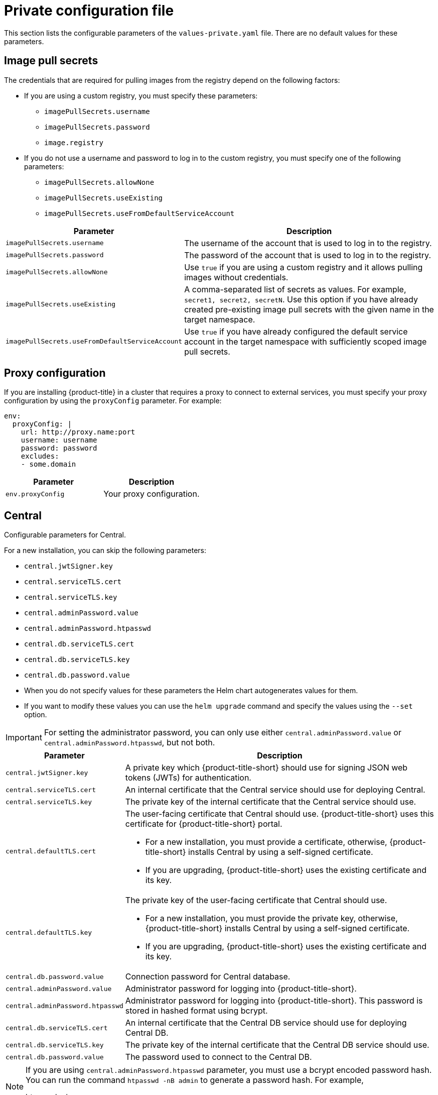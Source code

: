 // Module included in the following assemblies:
//
// * installing/installing_helm/install-helm-customization.adoc
:_mod-docs-content-type: CONCEPT
[id="central-services-private-configuration-file_{context}"]
= Private configuration file

This section lists the configurable parameters of the `values-private.yaml` file.
There are no default values for these parameters.

[id="central-services-private-configuration-file-image-pull-secrets_{context}"]
== Image pull secrets
The credentials that are required for pulling images from the registry depend on the following factors:

* If you are using a custom registry, you must specify these parameters:
** `imagePullSecrets.username`
** `imagePullSecrets.password`
** `image.registry`

* If you do not use a username and password to log in to the custom registry, you must specify one of the following parameters:
** `imagePullSecrets.allowNone`
** `imagePullSecrets.useExisting`
** `imagePullSecrets.useFromDefaultServiceAccount`

[cols="1,3",options="header"]
|===
| Parameter | Description

| `imagePullSecrets.username`
| The username of the account that is used to log in to the registry.

| `imagePullSecrets.password`
| The password of the account that is used to log in to the registry.

| `imagePullSecrets.allowNone`
| Use `true` if you are using a custom registry and it allows pulling images without credentials.

| `imagePullSecrets.useExisting`
| A comma-separated list of secrets as values.
For example, `secret1, secret2, secretN`. Use this option if you have already created pre-existing image pull secrets with the given name in the target namespace.

| `imagePullSecrets.useFromDefaultServiceAccount`
| Use `true` if you have already configured the default service account in the target namespace with sufficiently scoped image pull secrets.
|===

[id="central-services-private-configuration-file-proxy-config_{context}"]
== Proxy configuration

If you are installing {product-title} in a cluster that requires a proxy to connect to external services, you must specify your proxy configuration by using the `proxyConfig` parameter.
For example:

[source,yaml]
----
env:
  proxyConfig: |
    url: http://proxy.name:port
    username: username
    password: password
    excludes:
    - some.domain
----

|===
| Parameter | Description

| `env.proxyConfig`
| Your proxy configuration.
|===

[id="central-services-private-configuration-file-central_{context}"]
== Central
Configurable parameters for Central.

For a new installation, you can skip the following parameters:

* `central.jwtSigner.key`
* `central.serviceTLS.cert`
* `central.serviceTLS.key`
* `central.adminPassword.value`
* `central.adminPassword.htpasswd`
* `central.db.serviceTLS.cert`
* `central.db.serviceTLS.key`
* `central.db.password.value`

* When you do not specify values for these parameters the Helm chart autogenerates values for them.
* If you want to modify these values you can use the `helm upgrade` command and specify the values using the `--set` option.

[IMPORTANT]
====
For setting the administrator password, you can only use either `central.adminPassword.value` or `central.adminPassword.htpasswd`, but not both.
====

[cols="1,3",options="header"]
|===
| Parameter | Description

| `central.jwtSigner.key`
| A private key which {product-title-short} should use for signing JSON web tokens (JWTs) for authentication.

| `central.serviceTLS.cert`
| An internal certificate that the Central service should use for deploying Central.

| `central.serviceTLS.key`
| The private key of the internal certificate that the Central service should use.

| `central.defaultTLS.cert`
a| The user-facing certificate that Central should use. {product-title-short} uses this certificate for {product-title-short} portal.

* For a new installation, you must provide a certificate, otherwise, {product-title-short} installs Central by using a self-signed certificate.
* If you are upgrading, {product-title-short} uses the existing certificate and its key.

| `central.defaultTLS.key`
a| The private key of the user-facing certificate that Central should use.

* For a new installation, you must provide the private key, otherwise, {product-title-short} installs Central by using a self-signed certificate.
* If you are upgrading, {product-title-short} uses the existing certificate and its key.

| `central.db.password.value`
| Connection password for Central database.

| `central.adminPassword.value`
| Administrator password for logging into {product-title-short}.

| `central.adminPassword.htpasswd`
| Administrator password for logging into {product-title-short}.
This password is stored in hashed format using bcrypt.

| `central.db.serviceTLS.cert`
| An internal certificate that the Central DB service should use for deploying Central DB.

| `central.db.serviceTLS.key`
| The private key of the internal certificate that the Central DB service should use.

| `central.db.password.value`
| The password used to connect to the Central DB.

|===

[NOTE]
====
If you are using `central.adminPassword.htpasswd` parameter, you must use a bcrypt encoded password hash.
You can run the command `htpasswd -nB admin` to generate a password hash.
For example,

[source,yaml]
----
htpasswd: |
  admin:<bcrypt-hash>
----
====

[id="central-services-private-configuration-file-scanner_{context}"]
== Scanner
Configurable parameters for the StackRox Scanner and Scanner V4.

For a new installation, you can skip the following parameters and the Helm chart autogenerates values for them.
Otherwise, if you are upgrading to a new version, specify the values for the following parameters:

* `scanner.dbPassword.value`
* `scanner.serviceTLS.cert`
* `scanner.serviceTLS.key`
* `scanner.dbServiceTLS.cert`
* `scanner.dbServiceTLS.key`
* `scannerV4.db.password.value`
* `scannerV4.indexer.serviceTLS.cert`
* `scannerV4.indexer.serviceTLS.key`
* `scannerV4.matcher.serviceTLS.cert`
* `scannerV4.matcher.serviceTLS.key`
* `scannerV4.db.serviceTLS.cert`
* `scannerV4.db.serviceTLS.key`

[cols="1,3",options="header"]
|===
| Parameter | Description

| `scanner.dbPassword.value`
| The password to use for authentication with Scanner database.
Do not modify this parameter because {product-title-short} automatically creates and uses its value internally.

| `scanner.serviceTLS.cert`
| An internal certificate that the StackRox Scanner service should use for deploying the StackRox Scanner.

| `scanner.serviceTLS.key`
| The private key of the internal certificate that the Scanner service should use.

| `scanner.dbServiceTLS.cert`
| An internal certificate that the Scanner-db service should use for deploying Scanner database.

| `scanner.dbServiceTLS.key`
| The private key of the internal certificate that the Scanner-db service should use.

| `scannerV4.db.password.value`
| The password to use for authentication with the Scanner V4 database. Do not modify this parameter because {product-title-short} automatically creates and uses its value internally.

| `scannerV4.db.serviceTLS.cert`
| An internal certificate that the Scanner V4 DB service should use for deploying the Scanner V4 database.

| `scannerV4.db.serviceTLS.key`
| The private key of the internal certificate that the Scanner V4 DB service should use.

| `scannerV4.indexer.serviceTLS.cert`
| An internal certificate that the Scanner V4 service should use for deploying the Scanner V4 Indexer.

| `scannerV4.indexer.serviceTLS.key`
| The private key of the internal certificate that the Scanner V4 Indexer should use.

| `scannerV4.matcher.serviceTLS.cert`
| An internal certificate that the Scanner V4 service should use for deploying the the Scanner V4 Matcher.

| `scannerV4.matcher.serviceTLS.key`
| The private key of the internal certificate that the Scanner V4 Matcher should use.

|===
